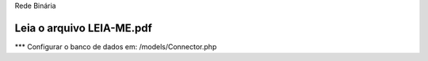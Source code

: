 Rede Binária

Leia o arquivo LEIA-ME.pdf
_____________________________________________________________

*** Configurar o banco de dados em:
/models/Connector.php